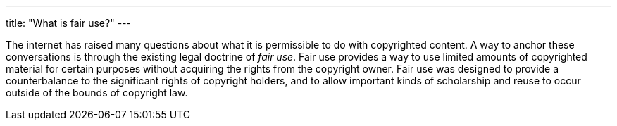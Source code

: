 ---
title: "What is fair use?"
---

The internet has raised many questions about what it is permissible to do
with copyrighted content.
//
A way to anchor these conversations is through the existing legal doctrine of
_fair use_.
//
Fair use provides a way to use limited amounts of copyrighted material for
certain purposes without acquiring the rights from the copyright owner.
//
Fair use was designed to provide a counterbalance to the significant rights
of copyright holders, and to allow important kinds of scholarship and reuse
to occur outside of the bounds of copyright law.

